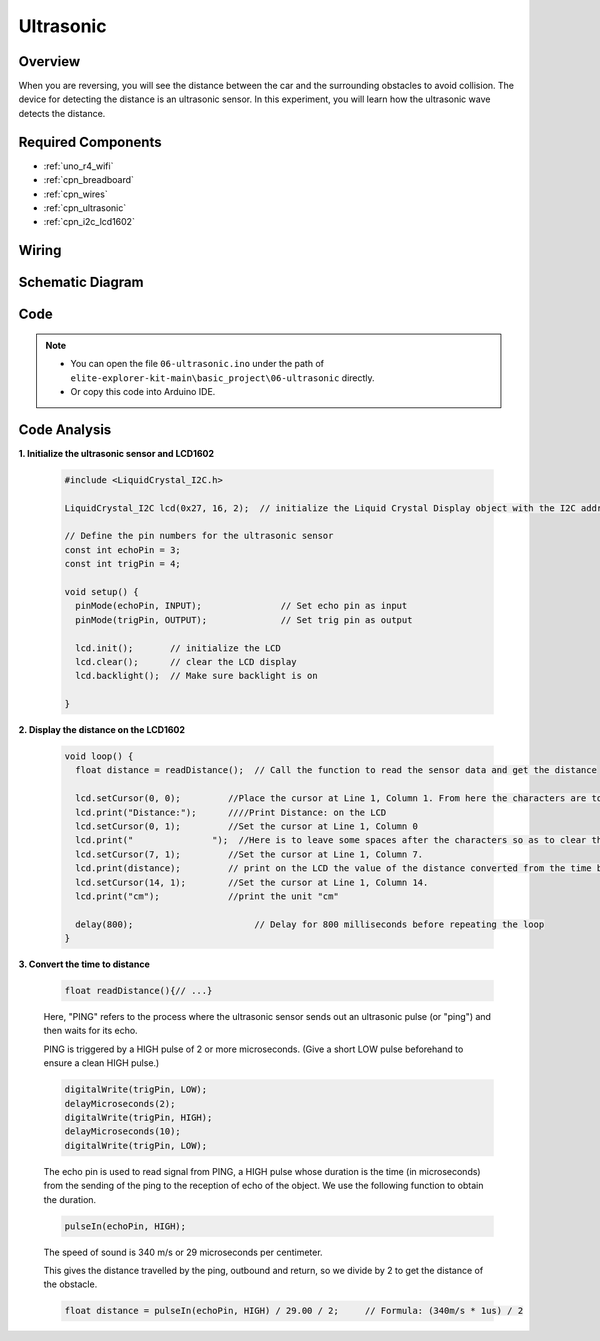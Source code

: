 .. _basic_ultrasonic_sensor:

Ultrasonic
==========================

.. raw:: html

   <video loop autoplay muted style = "max-width:100%">
      <source src="../_static/videos/basic_projects/06_basic_ultrasonic_sensor.mp4"  type="video/mp4">
      Your browser does not support the video tag.
   </video>

Overview
--------------------

When you are reversing, you will see the distance between the car and the surrounding obstacles to avoid collision. The device for detecting the distance is an ultrasonic sensor. In this experiment, you will learn how the ultrasonic wave detects the distance.

Required Components
------------------------

* :ref:`uno_r4_wifi`
* :ref:`cpn_breadboard`
* :ref:`cpn_wires`
* :ref:`cpn_ultrasonic`
* :ref:`cpn_i2c_lcd1602`


Wiring
----------------------

.. image:: img/06-ultrasonic_module_bb.png
    :align: center
    :width: 100%

.. raw:: html

    <br/>

Schematic Diagram
-----------------------

.. image:: img/06_ultrasonic_schematic.png
    :align: center
    :width: 100%


Code
--------

.. note::

    * You can open the file ``06-ultrasonic.ino`` under the path of ``elite-explorer-kit-main\basic_project\06-ultrasonic`` directly.
    * Or copy this code into Arduino IDE.

.. raw:: html

   <iframe src=https://create.arduino.cc/editor/sunfounder01/1897efb6-fa3c-4ebc-8993-6561b24848a9/preview?embed style="height:510px;width:100%;margin:10px 0" frameborder=0></iframe>
    

Code Analysis
------------------------

**1. Initialize the ultrasonic sensor and LCD1602**

    .. code-block:: arduino
    
       #include <LiquidCrystal_I2C.h>
       
       LiquidCrystal_I2C lcd(0x27, 16, 2);  // initialize the Liquid Crystal Display object with the I2C address 0x27, 16 columns and 2 rows
       
       // Define the pin numbers for the ultrasonic sensor
       const int echoPin = 3;
       const int trigPin = 4;
       
       void setup() {
         pinMode(echoPin, INPUT);               // Set echo pin as input
         pinMode(trigPin, OUTPUT);              // Set trig pin as output
       
         lcd.init();       // initialize the LCD
         lcd.clear();      // clear the LCD display
         lcd.backlight();  // Make sure backlight is on
       
       }

**2. Display the distance on the LCD1602**

    .. code-block:: arduino
    
       void loop() {
         float distance = readDistance();  // Call the function to read the sensor data and get the distance
       
         lcd.setCursor(0, 0);         //Place the cursor at Line 1, Column 1. From here the characters are to be displayed
         lcd.print("Distance:");      ////Print Distance: on the LCD
         lcd.setCursor(0, 1);         //Set the cursor at Line 1, Column 0
         lcd.print("               ");  //Here is to leave some spaces after the characters so as to clear the previous characters that may still remain.
         lcd.setCursor(7, 1);         //Set the cursor at Line 1, Column 7.
         lcd.print(distance);         // print on the LCD the value of the distance converted from the time between ping sending and receiving.
         lcd.setCursor(14, 1);        //Set the cursor at Line 1, Column 14.
         lcd.print("cm");             //print the unit "cm"
       
         delay(800);                       // Delay for 800 milliseconds before repeating the loop
       }

**3. Convert the time to distance**

    .. code-block:: arduino

        float readDistance(){// ...}

    Here, "PING" refers to the process where the ultrasonic sensor sends out an ultrasonic pulse (or "ping") and then waits for its echo.
    
    PING is triggered by a HIGH pulse of 2 or more microseconds. (Give a short LOW pulse beforehand to ensure a clean HIGH pulse.)

    .. code-block:: arduino

        digitalWrite(trigPin, LOW); 
        delayMicroseconds(2);
        digitalWrite(trigPin, HIGH); 
        delayMicroseconds(10);
        digitalWrite(trigPin, LOW); 

    The echo pin is used to read signal from PING, a HIGH pulse whose duration is the time (in microseconds) from the sending of the ping to the reception of echo of the object. We use the following function to obtain the duration.

    .. code-block:: arduino

        pulseIn(echoPin, HIGH);

    The speed of sound is 340 m/s or 29 microseconds per centimeter.

    This gives the distance travelled by the ping, outbound and return, so we divide by 2 to get the distance of the obstacle.

    .. code-block:: arduino

        float distance = pulseIn(echoPin, HIGH) / 29.00 / 2;     // Formula: (340m/s * 1us) / 2